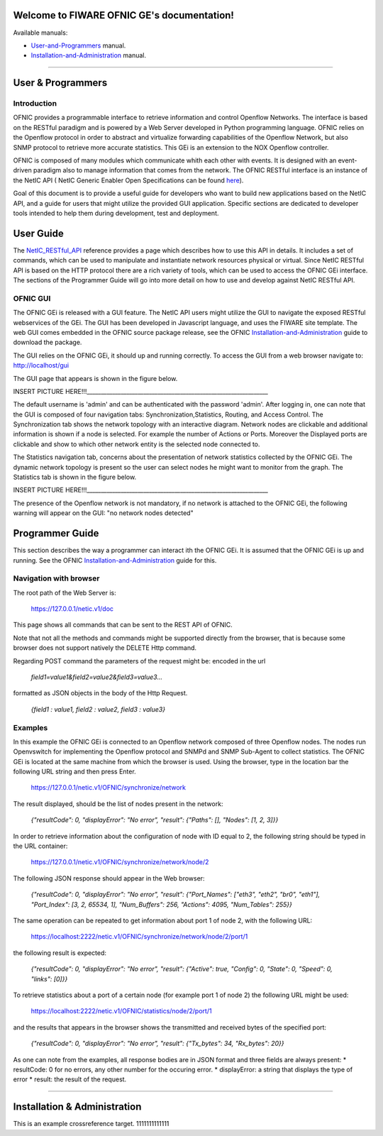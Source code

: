 Welcome to FIWARE OFNIC GE's documentation!
==============================================================

.. _here: http://forge.fiware.org/plugins/mediawiki/wiki/fiware/index.php/FIWARE.OpenSpecification.I2ND.NetIC_R4
.. _NetIC_RESTful_API: http://forge.fiware.org/plugins/mediawiki/wiki/fiware/index.php/FIWARE.OpenSpecification.I2ND.NetIC_R4

Available manuals:

* User-and-Programmers_ manual.
* Installation-and-Administration_ manual.

-----------------------------------------------------------------

.. _User-and-Programmers:

User & Programmers
==============================================================
Introduction
-----------------------------------------------------------------

OFNIC provides a programmable interface to retrieve information and control Openflow Networks. The interface is based on the RESTful paradigm and is powered by a Web Server developed in Python programming language. OFNIC relies on the Openflow protocol in order to abstract and virtualize forwarding capabilities of the Openflow Network, but also SNMP protocol to retrieve more accurate statistics. This GEi is an extension to the NOX Openflow controller. 

OFNIC is composed of many modules which communicate whith each other with events. It is designed with an event-driven paradigm also to manage information that comes from the network. The OFNIC RESTful interface is an instance of the NetIC API ( NetIC Generic Enabler Open Specifications can be found here_). 

Goal of this document is to provide a useful guide for developers who want to build new applications based on the NetIC API, and a guide for users that might utilize the provided GUI application. Specific sections are dedicated to developer tools intended to help them during development, test and deployment.

User Guide
==============================================================

The NetIC_RESTful_API_ reference provides a page which describes how to use this API in details. It includes a set of commands, which can be used to manipulate and instantiate network resources physical or virtual. Since NetIC RESTful API is based on the HTTP protocol there are a rich variety of tools, which can be used to access the OFNIC GEi interface. 
The sections of the Programmer Guide will go into more detail on how to use and develop against NetIC RESTful API.

OFNIC GUI
-----------------------------------------------------------------

The OFNIC GEi is released with a GUI feature. The NetIC API users might utilize the GUI to navigate the exposed RESTful webservices of the GEi. The GUI has been developed in Javascript language, and uses the FIWARE site template. The web GUI comes embedded in the OFNIC source package release, see the OFNIC Installation-and-Administration_ guide to download the package. 

The GUI relies on the OFNIC GEi, it should up and running correctly. To access the GUI from a web browser navigate to: http://localhost/gui

The GUI page that appears is shown in the figure below.

INSERT PICTURE HERE!!!________________________________________________________________

The default username is 'admin' and can be authenticated with the password 'admin'. After logging in, one can note that the GUI is composed of four navigation tabs: Synchronization,Statistics, Routing, and Access Control. The Synchronization tab shows the network topology with an interactive diagram. Network nodes are clickable and additional information is shown if a node is selected. For example the number of Actions or Ports. Moreover the Displayed ports are clickable and show to which other network entity is the selected node connected to.

The Statistics navigation tab, concerns about the presentation of network statistics collected by the OFNIC GEi. The dynamic network topology is present so the user can select nodes he might want to monitor from the graph. The Statistics tab is shown in the figure below.

INSERT PICTURE HERE!!!________________________________________________________________

The presence of the Openflow network is not mandatory, if no network is attached to the OFNIC GEi, the following warning will appear on the GUI: "no network nodes detected"

Programmer Guide
==============================================================

This section describes the way a programmer can interact ith the OFNIC GEi. It is assumed that the OFNIC GEi is up and running. See the OFNIC Installation-and-Administration_ guide for this.

Navigation with browser
-----------------------------------------------------------------

The root path of the Web Server is:

    https://127.0.0.1/netic.v1/doc

This page shows all commands that can be sent to the REST API of OFNIC. 

Note that not all the methods and commands might be supported directly from the browser, that is because some browser does not support natively the DELETE Http command.

Regarding POST command the parameters of the request might be:
encoded in the url

    *field1=value1&field2=value2&field3=value3...*
 
formatted as JSON objects in the body of the Http Request.

    *{field1 : value1, field2 : value2, field3 : value3}*


Examples
-----------------------------------------------------------------

In this example the OFNIC GEi is connected to an Openflow network composed of three Openflow nodes. The nodes run Openvswitch for implementing the Openflow protocol and SNMPd and SNMP Sub-Agent to collect statistics. The OFNIC GEi is located at the same machine from which the browser is used. Using the browser, type in the location bar the following URL string and then press Enter.

    https://127.0.0.1/netic.v1/OFNIC/synchronize/network

The result displayed, should be the list of nodes present in the network:

    *{"resultCode": 0, "displayError": "No error", "result": {"Paths": [], "Nodes": [1, 2, 3]}}*

In order to retrieve information about the configuration of node with ID equal to 2, the following string should be typed in the URL container:

    https://127.0.0.1/netic.v1/OFNIC/synchronize/network/node/2

The following JSON response should appear in the Web browser:

    *{"resultCode": 0, "displayError": "No error", "result": {"Port_Names": ["eth3", "eth2", "br0", "eth1"], "Port_Index": [3, 2, 65534, 1], "Num_Buffers": 256, "Actions": 4095, "Num_Tables": 255}}*

The same operation can be repeated to get information about port 1 of node 2, with the following URL:

    https://localhost:2222/netic.v1/OFNIC/synchronize/network/node/2/port/1

the following result is expected:

    *{"resultCode": 0, "displayError": "No error", "result": {"Active": true, "Config": 0, "State": 0, "Speed": 0, "links": [0]}}*

To retrieve statistics about a port of a certain node (for example port 1 of node 2) the following URL might be used:

    https://localhost:2222/netic.v1/OFNIC/statistics/node/2/port/1

and the results that appears in the browser shows the transmitted and received bytes of the specified port:

    *{"resultCode": 0, "displayError": "No error", "result": {"Tx_bytes": 34, "Rx_bytes": 20}}*

As one can note from the examples, all response bodies are in JSON format and three fields are always present:
* resultCode: 0 for no errors, any other number for the occuring error.
* displayError: a string that displays the type of error
* result: the result of the request.





-----------------------------------------------------------------

.. _Installation-and-Administration:

Installation & Administration
==============================================================

This is an example crossreference target. 1111111111111


